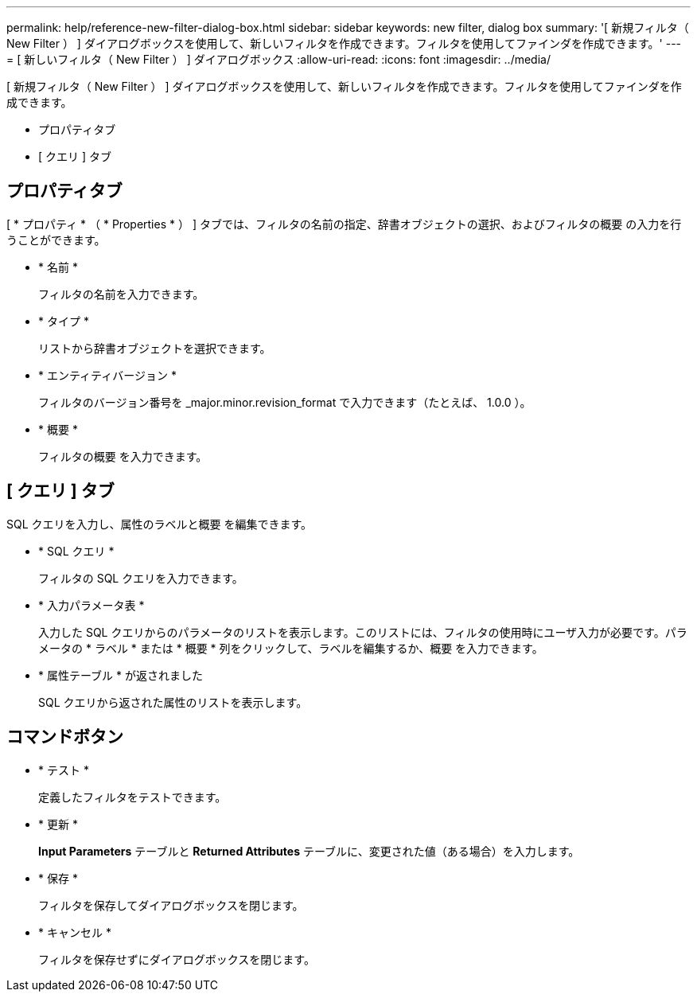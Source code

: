 ---
permalink: help/reference-new-filter-dialog-box.html 
sidebar: sidebar 
keywords: new filter, dialog box 
summary: '[ 新規フィルタ（ New Filter ） ] ダイアログボックスを使用して、新しいフィルタを作成できます。フィルタを使用してファインダを作成できます。' 
---
= [ 新しいフィルタ（ New Filter ） ] ダイアログボックス
:allow-uri-read: 
:icons: font
:imagesdir: ../media/


[role="lead"]
[ 新規フィルタ（ New Filter ） ] ダイアログボックスを使用して、新しいフィルタを作成できます。フィルタを使用してファインダを作成できます。

* プロパティタブ
* [ クエリ ] タブ




== プロパティタブ

[ * プロパティ * （ * Properties * ） ] タブでは、フィルタの名前の指定、辞書オブジェクトの選択、およびフィルタの概要 の入力を行うことができます。

* * 名前 *
+
フィルタの名前を入力できます。

* * タイプ *
+
リストから辞書オブジェクトを選択できます。

* * エンティティバージョン *
+
フィルタのバージョン番号を _major.minor.revision_format で入力できます（たとえば、 1.0.0 ）。

* * 概要 *
+
フィルタの概要 を入力できます。





== [ クエリ ] タブ

SQL クエリを入力し、属性のラベルと概要 を編集できます。

* * SQL クエリ *
+
フィルタの SQL クエリを入力できます。

* * 入力パラメータ表 *
+
入力した SQL クエリからのパラメータのリストを表示します。このリストには、フィルタの使用時にユーザ入力が必要です。パラメータの * ラベル * または * 概要 * 列をクリックして、ラベルを編集するか、概要 を入力できます。

* * 属性テーブル * が返されました
+
SQL クエリから返された属性のリストを表示します。





== コマンドボタン

* * テスト *
+
定義したフィルタをテストできます。

* * 更新 *
+
*Input Parameters* テーブルと *Returned Attributes* テーブルに、変更された値（ある場合）を入力します。

* * 保存 *
+
フィルタを保存してダイアログボックスを閉じます。

* * キャンセル *
+
フィルタを保存せずにダイアログボックスを閉じます。


